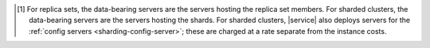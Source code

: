 .. [#data-bearing]

   For replica sets, the data-bearing servers are the servers hosting the
   replica set members. For sharded clusters, the data-bearing servers are the
   servers hosting the shards. For sharded clusters, |service| also deploys
   servers for the :ref:`config servers <sharding-config-server>`; these are
   charged at a rate separate from the instance costs.
